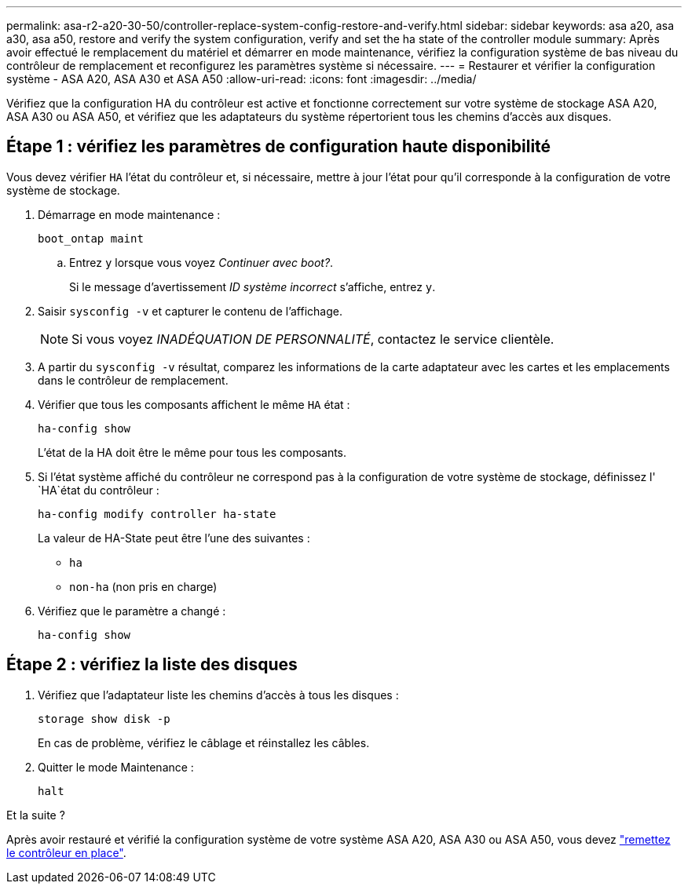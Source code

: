 ---
permalink: asa-r2-a20-30-50/controller-replace-system-config-restore-and-verify.html 
sidebar: sidebar 
keywords: asa a20, asa a30, asa a50, restore and verify the system configuration, verify and set the ha state of the controller module 
summary: Après avoir effectué le remplacement du matériel et démarrer en mode maintenance, vérifiez la configuration système de bas niveau du contrôleur de remplacement et reconfigurez les paramètres système si nécessaire. 
---
= Restaurer et vérifier la configuration système - ASA A20, ASA A30 et ASA A50
:allow-uri-read: 
:icons: font
:imagesdir: ../media/


[role="lead"]
Vérifiez que la configuration HA du contrôleur est active et fonctionne correctement sur votre système de stockage ASA A20, ASA A30 ou ASA A50, et vérifiez que les adaptateurs du système répertorient tous les chemins d'accès aux disques.



== Étape 1 : vérifiez les paramètres de configuration haute disponibilité

Vous devez vérifier `HA` l'état du contrôleur et, si nécessaire, mettre à jour l'état pour qu'il corresponde à la configuration de votre système de stockage.

. Démarrage en mode maintenance :
+
`boot_ontap maint`

+
.. Entrez `y` lorsque vous voyez _Continuer avec boot?_.
+
Si le message d'avertissement _ID système incorrect_ s'affiche, entrez `y`.



. Saisir `sysconfig -v` et capturer le contenu de l'affichage.
+

NOTE: Si vous voyez _INADÉQUATION DE PERSONNALITÉ_, contactez le service clientèle.

. A partir du `sysconfig -v` résultat, comparez les informations de la carte adaptateur avec les cartes et les emplacements dans le contrôleur de remplacement.
. Vérifier que tous les composants affichent le même `HA` état :
+
`ha-config show`

+
L'état de la HA doit être le même pour tous les composants.

. Si l'état système affiché du contrôleur ne correspond pas à la configuration de votre système de stockage, définissez l' `HA`état du contrôleur :
+
`ha-config modify controller ha-state`

+
La valeur de HA-State peut être l'une des suivantes :

+
** `ha`
** `non-ha` (non pris en charge)


. Vérifiez que le paramètre a changé :
+
`ha-config show`





== Étape 2 : vérifiez la liste des disques

. Vérifiez que l'adaptateur liste les chemins d'accès à tous les disques :
+
`storage show disk -p`

+
En cas de problème, vérifiez le câblage et réinstallez les câbles.

. Quitter le mode Maintenance :
+
`halt`



.Et la suite ?
Après avoir restauré et vérifié la configuration système de votre système ASA A20, ASA A30 ou ASA A50, vous devez link:controller-replace-recable-reassign-disks.html["remettez le contrôleur en place"].
